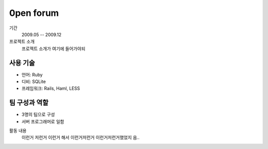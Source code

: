 0pen forum
================

기간
    2009.05 -- 2009.12

프로젝트 소개 
    프로젝트 소개가 여기에 들어가야되

사용 기술
-----------

- 언어: Ruby
- 디비: SQLite
- 프레임워크: Rails, Haml, LESS

팀 구성과 역할
----------------

- 3명의 팀으로 구성
- 서버 프로그래머로 일함

활동 내용
    이런거 저런거 이런거 해서 이런거저런거
    이런거저런거했었지 음..
